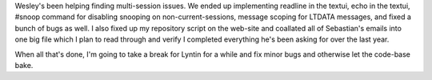 .. title: Lyntin status
.. slug: status2
.. date: 2002-12-09 20:37:21
.. tags: dev, lyntin, python

Wesley's been helping finding multi-session issues.  We ended up implementing
readline in the textui, echo in the textui, #snoop command for disabling
snooping on non-current-sessions, message scoping for LTDATA messages,
and fixed a bunch of bugs as well.  I also fixed up my repository script
on the web-site and coallated all of Sebastian's emails into one big file
which I plan to read through and verify I completed everything he's been
asking for over the last year.

When all that's done, I'm going to take a break for Lyntin for a while
and fix minor bugs and otherwise let the code-base bake.
